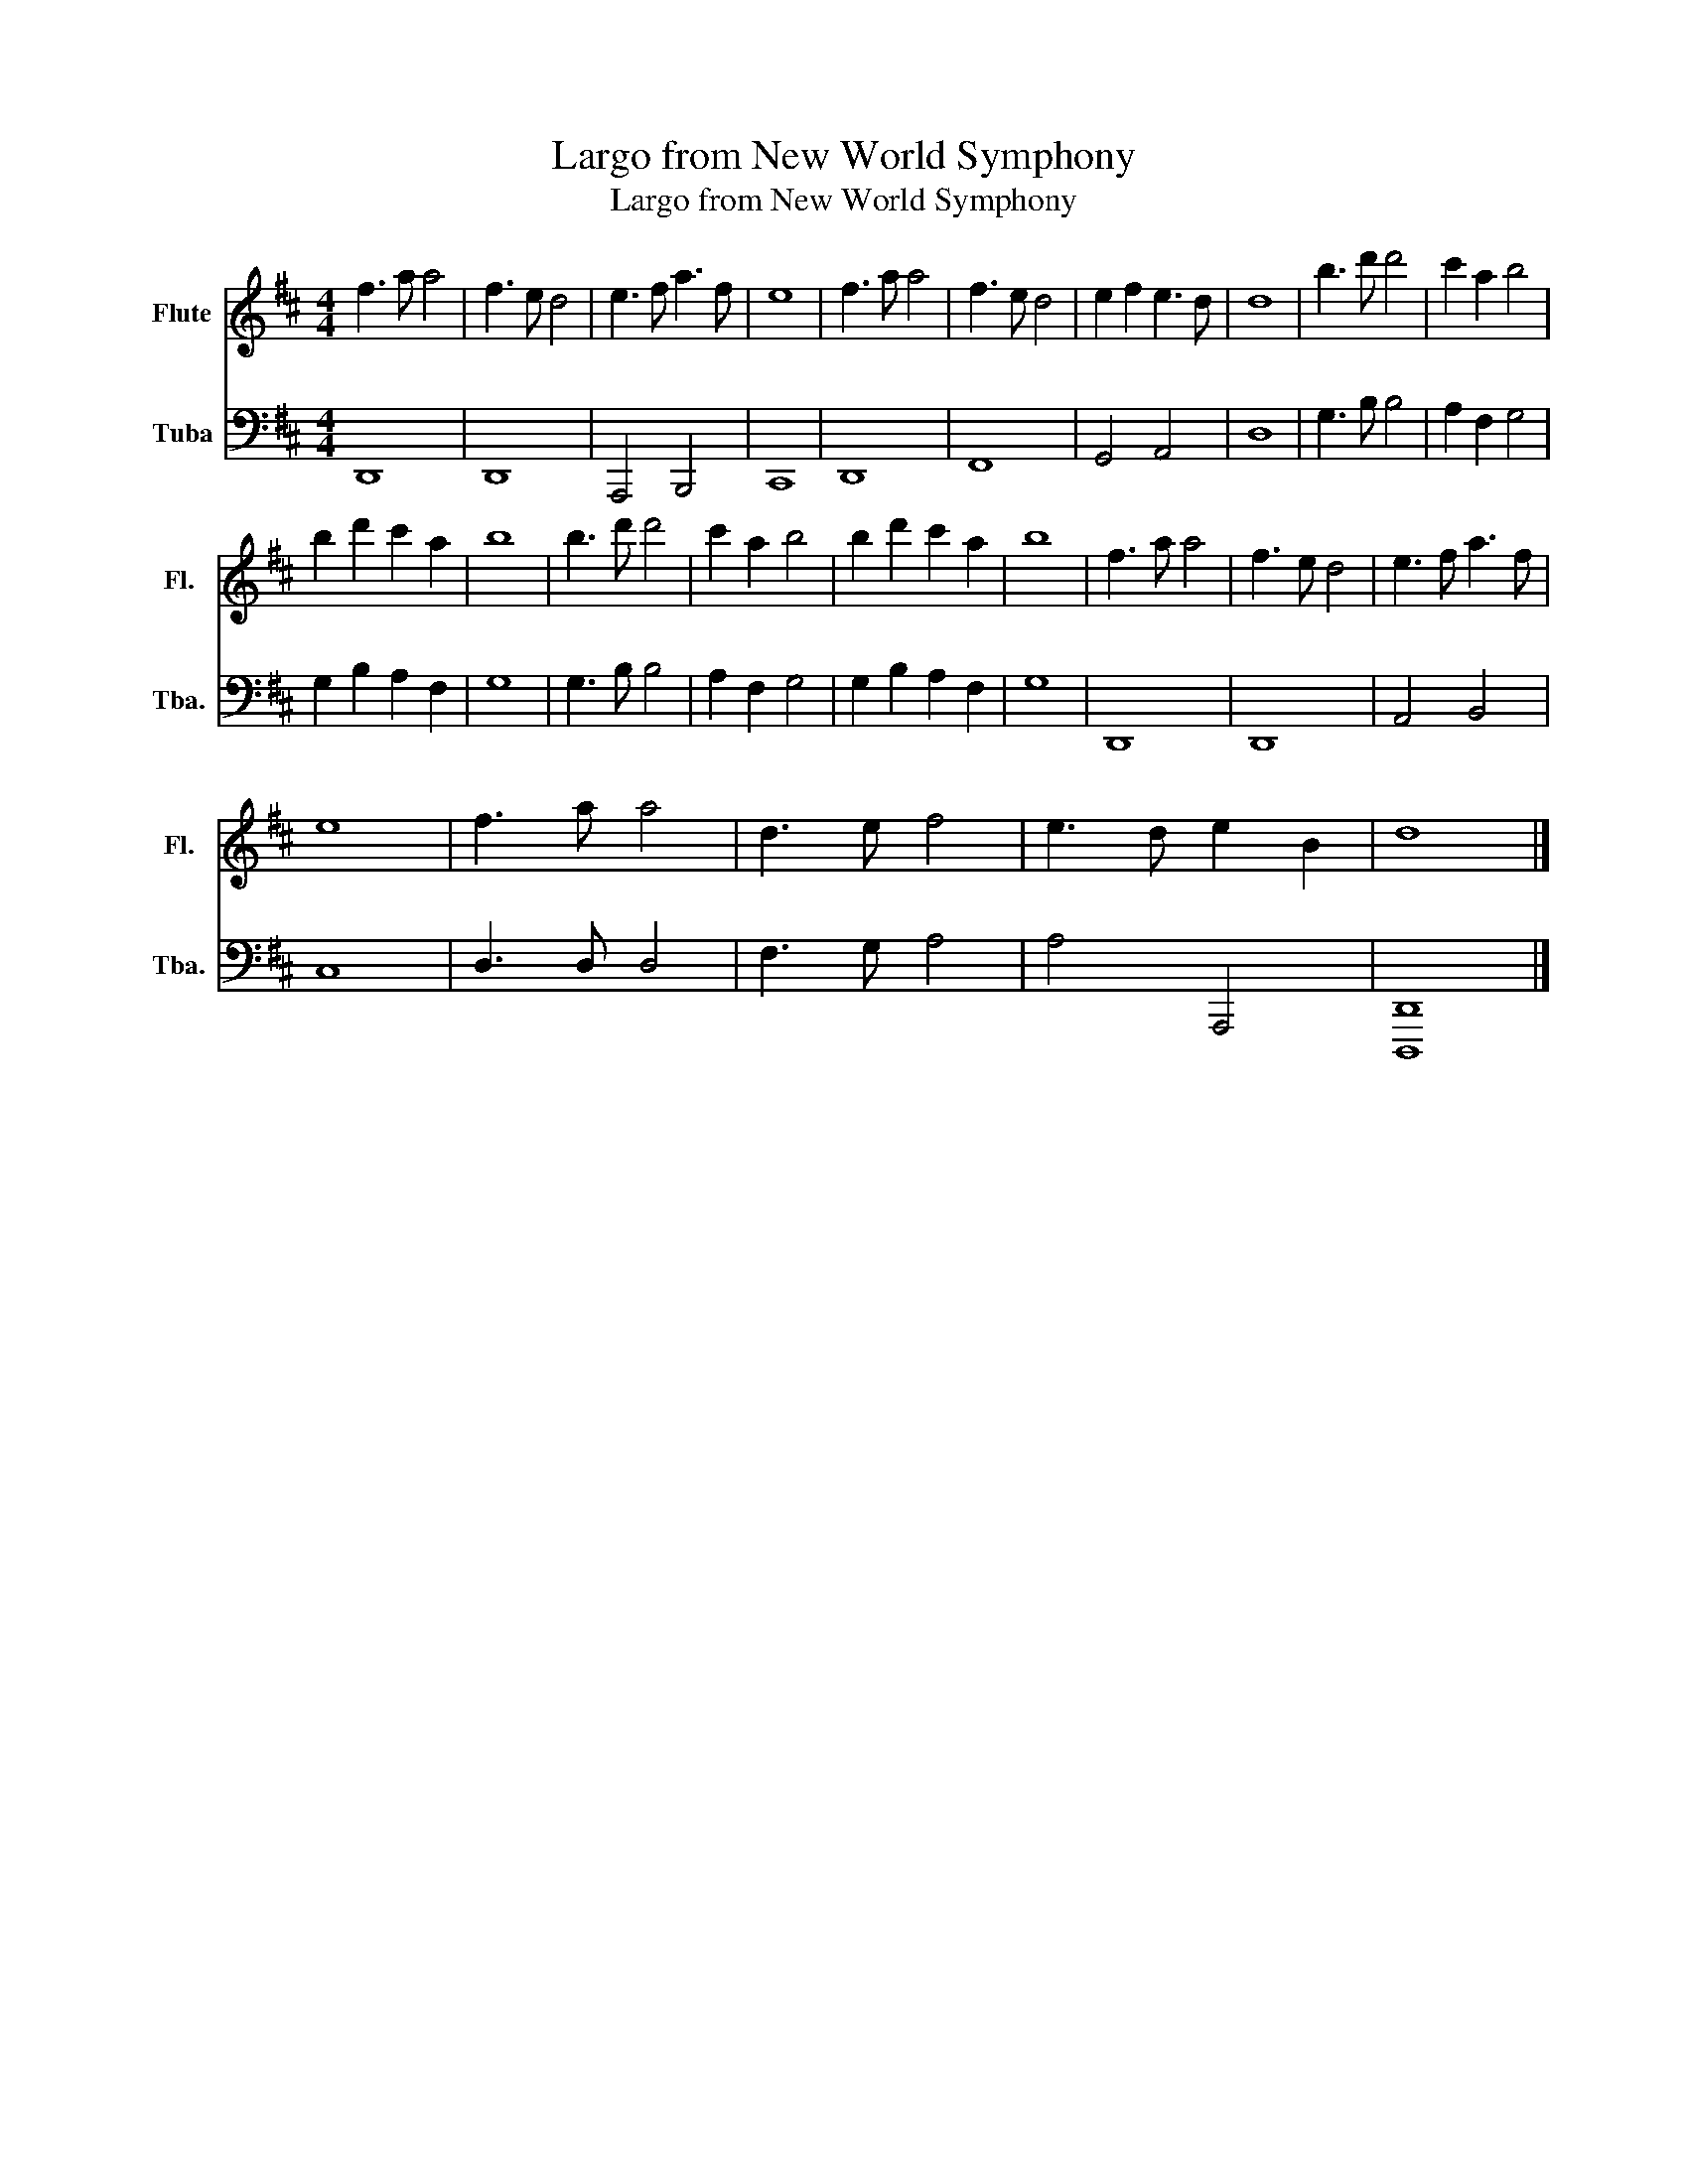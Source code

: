 X:1
T:Largo from New World Symphony
T:Largo from New World Symphony
%%score 1 2
L:1/8
M:4/4
K:D
V:1 treble nm="Flute" snm="Fl."
V:2 bass nm="Tuba" snm="Tba."
V:1
 f3 a a4 | f3 e d4 | e3 f a3 f | e8 | f3 a a4 | f3 e d4 | e2 f2 e3 d | d8 | b3 d' d'4 | c'2 a2 b4 | %10
 b2 d'2 c'2 a2 | b8 | b3 d' d'4 | c'2 a2 b4 | b2 d'2 c'2 a2 | b8 | f3 a a4 | f3 e d4 | e3 f a3 f | %19
 e8 | f3 a a4 | d3 e f4 | e3 d e2 B2 | d8 |] %24
V:2
 D,,8 | D,,8 | A,,,4 B,,,4 | C,,8 | D,,8 | F,,8 | G,,4 A,,4 | D,8 | G,3 B, B,4 | A,2 F,2 G,4 | %10
 G,2 B,2 A,2 F,2 | G,8 | G,3 B, B,4 | A,2 F,2 G,4 | G,2 B,2 A,2 F,2 | G,8 | D,,8 | D,,8 | %18
 A,,4 B,,4 | C,8 | D,3 D, D,4 | F,3 G, A,4 | A,4 A,,,4 | [D,,,D,,]8 |] %24


